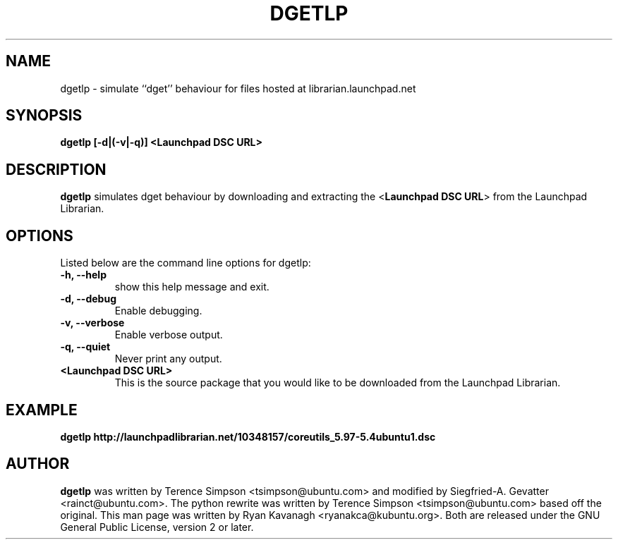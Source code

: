 .TH DGETLP "1" "27 August 2008" "ubuntu-dev-tools"

.SH NAME
dgetlp \- simulate ``dget'' behaviour for files hosted at librarian.launchpad.net

.SH SYNOPSIS
.B dgetlp [\fB\-d\fP|\fB(\fB\-v\fP|\fB\-q\fP)\fP] <\fBLaunchpad DSC URL\fP>

.SH DESCRIPTION
\fBdgetlp\fR simulates dget behaviour by downloading and extracting the <\fBLaunchpad DSC URL\fP> from the Launchpad Librarian.

.SH OPTIONS
Listed below are the command line options for dgetlp:
.TP
.B \-h, \-\-help
show this help message and exit.
.TP
.B \-d, \-\-debug
Enable debugging.
.TP
.B \-v, \-\-verbose
Enable verbose output.
.TP
.B \-q, \-\-quiet
Never print any output.
.TP
.B <Launchpad DSC URL>
This is the source package that you would like to be downloaded from the Launchpad Librarian.

.SH EXAMPLE
.B dgetlp http://launchpadlibrarian.net/10348157/coreutils_5.97-5.4ubuntu1.dsc

.SH AUTHOR
\fBdgetlp\fR was written by Terence Simpson <tsimpson@ubuntu.com> and
modified by Siegfried-A. Gevatter <rainct@ubuntu.com>. The python rewrite
was written by Terence Simpson <tsimpson@ubuntu.com> based off the original.
This man page was written by Ryan Kavanagh <ryanakca@kubuntu.org>.
Both are released under the GNU General Public License, version 2 or later.
